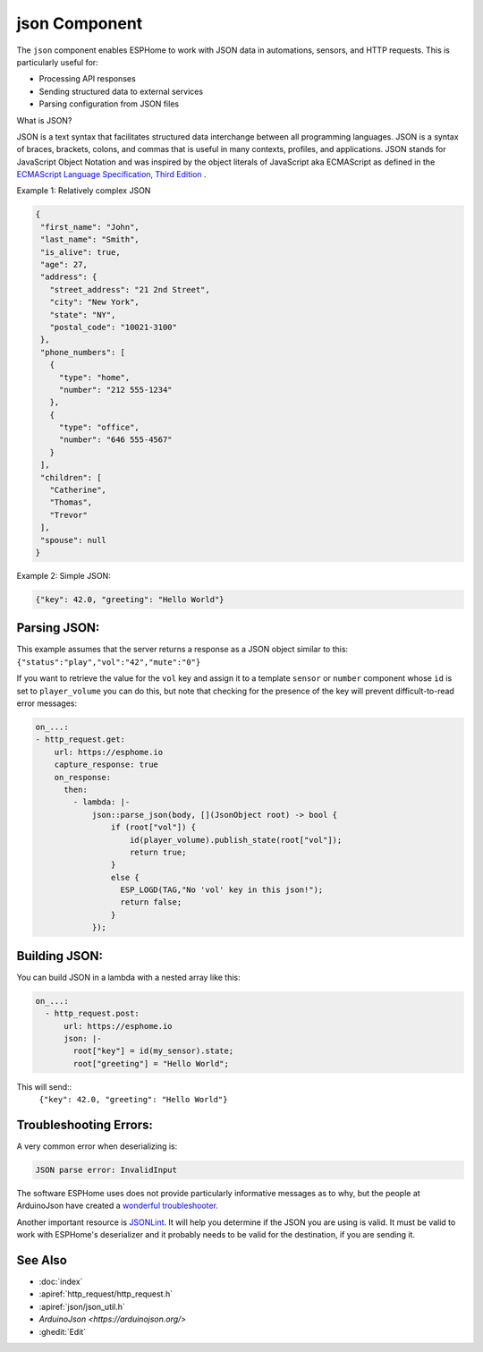 json Component
==============

.. seo::
    :description: Instructions for parsing and building json within ESPHome.
    :keywords: json

The ``json`` component enables ESPHome to work with JSON data in automations, sensors, and HTTP requests. This is particularly useful for:

- Processing API responses
- Sending structured data to external services
- Parsing configuration from JSON files

What is JSON?

JSON is a text syntax that facilitates structured data interchange between all programming languages. JSON
is a syntax of braces, brackets, colons, and commas that is useful in many contexts, profiles, and applications.
JSON stands for JavaScript Object Notation and was inspired by the object literals of JavaScript aka
ECMAScript as defined in the `ECMAScript Language Specification, Third Edition <https://ecma-international.org/wp-content/uploads/ECMA-404_2nd_edition_december_2017.pdf>`_ .

Example 1: Relatively complex JSON

.. code-block:: json

    {
     "first_name": "John",
     "last_name": "Smith",
     "is_alive": true,
     "age": 27,
     "address": {
       "street_address": "21 2nd Street",
       "city": "New York",
       "state": "NY",
       "postal_code": "10021-3100"
     },
     "phone_numbers": [
       {
         "type": "home",
         "number": "212 555-1234"
       },
       {
         "type": "office",
         "number": "646 555-4567"
       }
     ],
     "children": [
       "Catherine",
       "Thomas",
       "Trevor"
     ],
     "spouse": null
    }

Example 2: Simple JSON:

.. code-block:: json

    {"key": 42.0, "greeting": "Hello World"}


Parsing JSON:
-------------

This example assumes that the server returns a response as a JSON object similar to this:
``{"status":"play","vol":"42","mute":"0"}``


If you want to retrieve the value for the ``vol`` key and assign it to a template ``sensor`` or ``number`` component
whose ``id`` is  set to ``player_volume`` you can do this, but note that checking for the presence of the key will prevent difficult-to-read error messages:

.. code-block:: yaml

    on_...:
    - http_request.get:
        url: https://esphome.io
        capture_response: true
        on_response:
          then:
            - lambda: |-
                json::parse_json(body, [](JsonObject root) -> bool {
                    if (root["vol"]) {
                        id(player_volume).publish_state(root["vol"]);
                        return true;
                    }
                    else {
                      ESP_LOGD(TAG,"No 'vol' key in this json!");
                      return false;
                    }
                });


Building JSON:
--------------

You can build JSON in a lambda with a nested array like this:

.. code-block::

    on_...:
      - http_request.post:
          url: https://esphome.io
          json: |-
            root["key"] = id(my_sensor).state;
            root["greeting"] = "Hello World";

This will send::
 ``{"key": 42.0, "greeting": "Hello World"}``


Troubleshooting Errors:
-----------------------
A very common error when deserializing is:

.. code-block::

    JSON parse error: InvalidInput

The software ESPHome uses does not provide particularly informative messages as to why, but 
the people at ArduinoJson have created a `wonderful troubleshooter <https://arduinojson.org/troubleshooter>`__.

Another important resource is `JSONLint <https://jsonlint.com/>`__. It will help you determine if the JSON you are using is valid. It must be valid to work with ESPHome's deserializer and it probably needs to be valid for the destination, if you are sending it.


See Also
--------

- :doc:`index`
- :apiref:`http_request/http_request.h`
- :apiref:`json/json_util.h`
- `ArduinoJson <https://arduinojson.org/>`
- :ghedit:`Edit`

